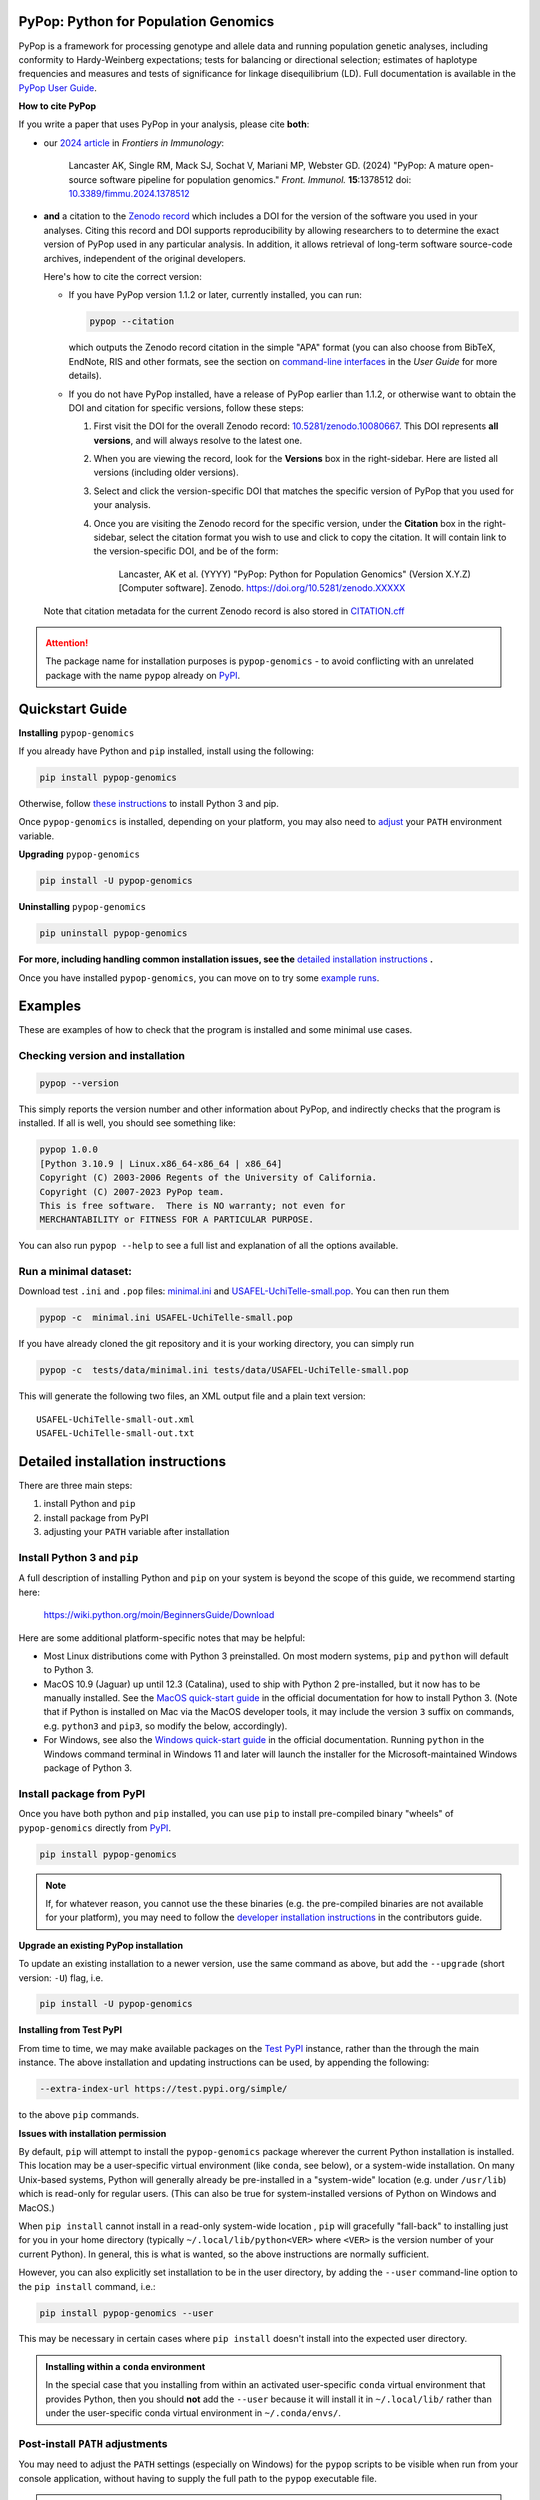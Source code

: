 |PyPI version shields.io| |Build status| |Pre-commit| |Website pypop.org| |GitHub license| |Citations| |DOI|

PyPop: Python for Population Genomics
=====================================

PyPop is a framework for processing genotype and allele data and
running population genetic analyses, including conformity to
Hardy-Weinberg expectations; tests for balancing or directional
selection; estimates of haplotype frequencies and measures and tests
of significance for linkage disequilibrium (LD). Full documentation is
available in the `PyPop User Guide <http://pypop.org/docs>`__.

.. _guide-include-pypop-cite-start:

**How to cite PyPop**

If you write a paper that uses PyPop in your analysis, please cite
**both**:

* our `2024 article
  <https://www.frontiersin.org/journals/immunology/articles/10.3389/fimmu.2024.1378512/full>`__
  in *Frontiers in Immunology*:

      Lancaster AK, Single RM, Mack SJ, Sochat V, Mariani MP, Webster
      GD. (2024) "PyPop: A mature open-source software pipeline for
      population genomics."  *Front. Immunol.* **15**:1378512 doi:
      `10.3389/fimmu.2024.1378512
      <https://doi.org/10.3389/fimmu.2024.1378512>`__

* **and** a citation to the `Zenodo record
  <https://zenodo.org/records/10080667>`__ which includes a DOI for
  the version of the software you used in your analyses. Citing this
  record and DOI supports reproducibility by allowing researchers to
  to determine the exact version of PyPop used in any particular
  analysis. In addition, it allows retrieval of long-term software
  source-code archives, independent of the original developers.

  Here's how to cite the correct version:

  * If you have PyPop version 1.1.2 or later, currently installed, you
    can run:

    .. code-block:: shell

       pypop --citation

    which outputs the Zenodo record citation in the simple "APA"
    format (you can also choose from BibTeX, EndNote, RIS and other
    formats, see the section on `command-line interfaces
    <http://pypop.org/docs/guide-chapter-usage.html#command-line-interfaces>`_
    in the *User Guide* for more details).

  * If you do not have PyPop installed, have a release of PyPop
    earlier than 1.1.2, or otherwise want to obtain the DOI and
    citation for specific versions, follow these steps:

    1) First visit the DOI for the overall Zenodo record:
       `10.5281/zenodo.10080667
       <https://zenodo.org/doi/10.5281/zenodo.10080667>`__. This DOI
       represents **all versions**, and will always resolve to the
       latest one.

    2) When you are viewing the record, look for the **Versions** box
       in the right-sidebar. Here are listed all versions (including
       older versions).

    3) Select and click the version-specific DOI that matches the
       specific version of PyPop that you used for your analysis.

    4) Once you are visiting the Zenodo record for the specific version,
       under the **Citation** box in the right-sidebar, select the
       citation format you wish to use and click to copy the citation.
       It will contain link to the version-specific DOI, and be of the
       form:

         Lancaster, AK et al. (YYYY) "PyPop: Python for Population
         Genomics" (Version X.Y.Z) [Computer
         software]. Zenodo. https://doi.org/10.5281/zenodo.XXXXX

  Note that citation metadata for the current Zenodo record is also
  stored in `CITATION.cff
  <https://github.com/alexlancaster/pypop/blob/main/CITATION.cff>`__

.. _guide-include-pypop-cite-end:

.. _guide-include-start:

.. ATTENTION::

   The package name for installation purposes is |pkgname| - to avoid
   conflicting with an unrelated package with the name ``pypop``
   already on `PyPI <https://pypi.org>`__.

Quickstart Guide
================

**Installing** |pkgname|

If you already have Python and ``pip`` installed, install using the following:

.. code-block:: shell

   pip install pypop-genomics

Otherwise, follow `these instructions <Install Python 3 and pip_>`_ to install Python 3 and pip.

Once |pkgname| is installed, depending on your platform, you may also
need to `adjust <Post-install PATH adjustments_>`_ your ``PATH``
environment variable.

**Upgrading** |pkgname|

.. code-block:: shell

   pip install -U pypop-genomics

**Uninstalling** |pkgname|

.. code-block:: shell

   pip uninstall pypop-genomics

**For more, including handling common installation issues, see the** `detailed installation instructions`_ **.**

Once you have installed |pkgname|, you can move on to try some
`example runs <Examples_>`__.


.. _guide_readme_examples:

Examples
========

These are examples of how to check that the program is installed and
some minimal use cases.

Checking version and installation
---------------------------------

.. code-block:: shell

   pypop --version

This simply reports the version number and other information about
PyPop, and indirectly checks that the program is installed. If all is
well, you should see something like:

.. code-block:: text

   pypop 1.0.0
   [Python 3.10.9 | Linux.x86_64-x86_64 | x86_64]
   Copyright (C) 2003-2006 Regents of the University of California.
   Copyright (C) 2007-2023 PyPop team.
   This is free software.  There is NO warranty; not even for
   MERCHANTABILITY or FITNESS FOR A PARTICULAR PURPOSE.

You can also run ``pypop --help`` to see a full list and explanation
of all the options available.

Run a minimal dataset:
----------------------

Download test ``.ini`` and ``.pop`` files: `minimal.ini
<https://raw.githubusercontent.com/alexlancaster/pypop/main/tests/data/minimal.ini>`_
and `USAFEL-UchiTelle-small.pop
<https://raw.githubusercontent.com/alexlancaster/pypop/main/tests/data/USAFEL-UchiTelle-small.pop>`_.
You can then run them

.. code-block:: shell

   pypop -c  minimal.ini USAFEL-UchiTelle-small.pop

If you have already cloned the git repository and it is your working
directory, you can simply run

.. code-block:: shell

   pypop -c  tests/data/minimal.ini tests/data/USAFEL-UchiTelle-small.pop


This will generate the following two files, an XML output file and a
plain text version:

::

   USAFEL-UchiTelle-small-out.xml
   USAFEL-UchiTelle-small-out.txt


Detailed installation instructions
==================================

There are three main steps:

1. install Python and ``pip``
2. install package from PyPI
3. adjusting your ``PATH`` variable after installation


Install Python 3 and ``pip``
----------------------------

A full description of installing Python and ``pip`` on your system is
beyond the scope of this guide, we recommend starting here:

   https://wiki.python.org/moin/BeginnersGuide/Download

Here are some additional platform-specific notes that may be helpful:

- Most Linux distributions come with Python 3 preinstalled. On most
  modern systems, ``pip`` and ``python`` will default to Python 3.

- MacOS 10.9 (Jaguar) up until 12.3 (Catalina), used to ship with
  Python 2 pre-installed, but it now has to be manually installed.
  See the `MacOS quick-start guide
  <https://docs.python.org/3/using/mac.html>`__ in the official
  documentation for how to install Python 3. (Note that if Python is
  installed on Mac via the MacOS developer tools, it may include the
  version ``3`` suffix on commands, e.g. ``python3`` and ``pip3``, so
  modify the below, accordingly).

- For Windows, see also the `Windows quick-start guide
  <https://docs.python.org/3/using/windows.html>`__ in the official
  documentation. Running ``python`` in the Windows command terminal
  in Windows 11 and later will launch the installer for the
  Microsoft-maintained Windows package of Python 3.

Install package from PyPI
-------------------------

Once you have both python and ``pip`` installed, you can use ``pip``
to install pre-compiled binary "wheels" of |pkgname|
directly from  `PyPI <https://pypi.org/>`__.

.. code-block:: shell

   pip install pypop-genomics

.. note::

   If, for whatever reason, you cannot use the these binaries
   (e.g. the pre-compiled binaries are not available for your
   platform), you may need to follow the `developer installation
   instructions <http://pypop.org/docs/guide-chapter-contributing.html#installation-for-developers>`_ in the contributors
   guide.

**Upgrade an existing PyPop installation**

To update an existing installation to a newer version, use the same
command as above, but add the ``--upgrade`` (short version: ``-U``)
flag, i.e.

.. code-block:: shell

   pip install -U pypop-genomics

**Installing from Test PyPI**

From time to time, we may make available packages on the `Test PyPI
<https://test.pypi.org/>`__ instance, rather than the through the main
instance. The above installation and updating instructions can be
used, by appending the following:

.. code-block:: shell

   --extra-index-url https://test.pypi.org/simple/

to the above ``pip`` commands.

**Issues with installation permission**

By default, ``pip`` will attempt to install the |pkgname|
package wherever the current Python installation is installed.  This
location may be a user-specific virtual environment (like ``conda``,
see below), or a system-wide installation. On many Unix-based systems,
Python will generally already be pre-installed in a "system-wide"
location (e.g. under ``/usr/lib``) which is read-only for regular
users. (This can also be true for system-installed versions of Python
on Windows and MacOS.)

When ``pip install`` cannot install in a read-only system-wide
location , ``pip`` will gracefully "fall-back" to installing just for
you in your home directory (typically ``~/.local/lib/python<VER>``
where ``<VER>`` is the version number of your current Python). In
general, this is what is wanted, so the above instructions are
normally sufficient.

However, you can also explicitly set installation to be in the user
directory, by adding the ``--user`` command-line option to the ``pip install``
command, i.e.:

.. code-block:: shell

   pip install pypop-genomics --user

This may be necessary in certain cases where ``pip install`` doesn't
install into the expected user directory.

.. admonition:: Installing within a ``conda`` environment

   In the special case that you installing from within an activated
   user-specific ``conda`` virtual environment that provides Python,
   then you should **not** add the ``--user`` because it will install
   it in ``~/.local/lib/`` rather than under the user-specific conda
   virtual environment in ``~/.conda/envs/``.

Post-install ``PATH`` adjustments
---------------------------------

You may need to adjust the ``PATH`` settings (especially on Windows)
for the ``pypop`` scripts to be visible when run from your console
application, without having to supply the full path to the ``pypop``
executable file.

.. warning::

   Pay close attention to the "WARNINGS" that are shown during the
   ``pip`` installation, they will often note which directories need to
   be added to the ``PATH``.

- On Linux and MacOS, systems this is normally fairly simple and only
  requires edit of the shell ``.profile``, or similar and addition of
  the ``$HOME/.local/bin`` to the ``PATH`` variable, followed by a
  restart of the terminal.

- For Windows, however, as noted in most online `instructions
  <https://www.computerhope.com/issues/ch000549.htm>`_, this may need
  additional help from your system administrator if your user doesn't
  have the right permissions, and also require a system reboot.

Uninstalling PyPop
------------------

To uninstall the current version of |pkgname|:

.. code-block:: shell

   pip uninstall pypop-genomics



Support and development
=======================

Please submit any bug reports, feature requests or questions, via our
GitHub issue tracker (see our `bug reporting guidelines
<http://pypop.org/docs/guide-chapter-contributing.html#reporting-and-requesting>`_
for more details on how to file a good bug report):

   https://github.com/alexlancaster/pypop/issues

**Please do not report bugs via private email to developers.**

The development of the code for PyPop is via our GitHub project:

   https://github.com/alexlancaster/pypop

.. _guide-include-end:

For a detailed description on bug reporting as well as how to
contribute to PyPop, please consult our `CONTRIBUTING.rst
<https://github.com/alexlancaster/pypop/blob/main/CONTRIBUTING.rst>`_
guide. For reporting security vulnerabilities visit `SECURITY.md
<https://github.com/alexlancaster/pypop/blob/main/SECURITY.md>`__.

We also have additional notes and background relevant for developers
in `DEV_NOTES.md
<https://github.com/alexlancaster/pypop/blob/main/DEV_NOTES.md>`__. Source
for the website and the documentation is located in the `website
<https://github.com/alexlancaster/pypop/blob/main/website>`__
subdirectory.

Copyright and License
=====================

PyPop is Copyright (C) 2003-2006. The Regents of the University of
California (Regents)

Copyright (C) 2007-2023 PyPop team.

PyPop is distributed under the terms of GPLv2


.. |pkgname| replace:: ``pypop-genomics``

.. |PyPI version fury.io| image:: https://badge.fury.io/py/pypop-genomics.svg
   :target: https://pypi.python.org/pypi/pypop-genomics/

.. |PyPI version shields.io| image:: https://img.shields.io/pypi/v/pypop-genomics.svg
   :target: https://pypi.python.org/pypi/pypop-genomics/

.. |PyPI pyversions| image:: https://img.shields.io/pypi/pyversions/pypop-genomics.svg
   :target: https://pypi.python.org/pypi/pypop-genomics/

.. |GitHub release| image:: https://img.shields.io/github/release/alexlancaster/pypop.svg
   :target: https://github.com/alexlancaster/pypop/releases/

.. |Build status| image:: https://github.com/alexlancaster/pypop/actions/workflows/build_wheels.yml/badge.svg?branch=main
   :target: https://github.com/alexlancaster/pypop/actions/workflows/build_wheels.yml

.. |GitHub license| image:: https://img.shields.io/github/license/alexlancaster/pypop.svg
   :target: https://github.com/alexlancaster/pypop/blob/main/LICENSE

.. |GitHub issues| image:: https://img.shields.io/github/issues/alexlancaster/pypop.svg
   :target: https://github.com/alexlancaster/pypop/issues

.. |Citations| image:: https://api.juleskreuer.eu/citation-badge.php?doi=10.1111/j.1399-0039.2006.00769.x
   :target: https://juleskreuer.eu/projekte/citation-badge/

.. |DOI| image:: https://zenodo.org/badge/DOI/10.5281/zenodo.10080667.svg
   :target: https://doi.org/10.5281/zenodo.10080667

.. |GitHub version| image:: https://badge.fury.io/gh/alexlancaster%2Fpypop.svg
   :target: https://github.com/alexlancaster/pypop/

.. |GitHub tag| image:: https://img.shields.io/github/tag/alexlancaster/pypop.svg
   :target: https://github.com/alexlancaster/pypop/tags/

.. |Website pypop.org| image:: https://img.shields.io/website-up-down-green-red/http/pypop.org.svg
   :target: http://pypop.org/

.. |Pre-commit| image:: https://results.pre-commit.ci/badge/github/alexlancaster/pypop/main.svg
   :target: https://results.pre-commit.ci/latest/github/alexlancaster/pypop/main
   :alt: pre-commit.ci status

